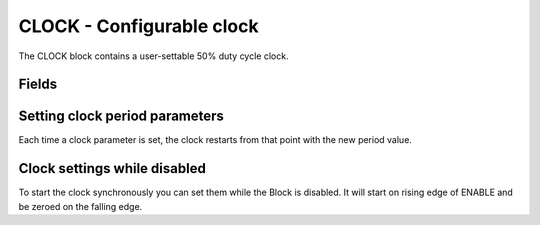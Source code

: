 CLOCK - Configurable clock
==========================

The CLOCK block contains a user-settable 50% duty cycle clock.

Fields
------

.. block_fields:: modules/clocks/clocks.block.ini

Setting clock period parameters
-------------------------------

Each time a clock parameter is set, the clock restarts from that point with
the new period value.

.. timing_plot::
   :path: modules/clocks/clocks.timing.ini
   :section: Setting a parameter starts clock

Clock settings while disabled
-----------------------------

To start the clock synchronously you can set them while the Block is disabled.
It will start on rising edge of ENABLE and be zeroed on the falling edge.

.. timing_plot::
   :path: modules/clocks/clocks.timing.ini
   :section: Enable low does not run clocks